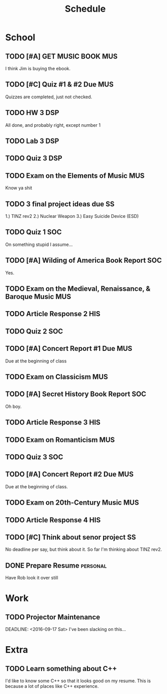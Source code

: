 #+Title: Schedule
# Common Tags: family, friends, car, personal
# Class Tags: DSP, SOC, HIS, MUS, SS (DSP includes lab)

* School
** TODO [#A] GET MUSIC BOOK																							:MUS:
	 DEADLINE: <2016-08-24 Wed>
	 I think Jim is buying the ebook.

** TODO [#C] Quiz #1 & #2 Due 																					:MUS:
	 DEADLINE: <2016-08-31 Wed>
	 Quizzes are completed, just not checked.

** TODO HW 3																														:DSP:
	 DEADLINE: <2016-08-31 Wed>
	 All done, and probably right, except number 1

** TODO Lab 3																														:DSP:
	 DEADLINE: <2016-09-01 Thu>

** TODO Quiz 3 																													:DSP:
	 DEADLINE: <2016-09-02 Fri>

** TODO Exam on the Elements of Music 																	:MUS:
	 DEADLINE: <2016-09-07 Wed>
	 Know ya shit

** TODO 3 final project ideas due																				 :SS:
	 DEADLINE: <2016-09-08 Thu>
	 1.) TINZ rev2
	 2.) Nuclear Weapon
	 3.) Easy Suicide Device (ESD)

** TODO Quiz 1																													:SOC:
	 DEADLINE: <2016-09-09 Fri>
	 On something stupid I assume...
** TODO [#A] Wilding of America Book Report 														:SOC:
	 DEADLINE: <2016-09-19 Mon>
	 Yes.

** TODO Exam on the Medieval, Renaissance, & Baroque Music							:MUS:
	 DEADLINE: <2016-09-28 Wed>

** TODO Article Response 2																							:HIS:
	 DEADLINE: <2016-09-30 Fri>

** TODO Quiz 2																													:SOC:
	 DEADLINE: <2016-10-03 Mon>

** TODO [#A] Concert Report #1 Due																			:MUS:
	 DEADLINE: <2016-10-05 Wed>
	 Due at the beginning of class

** TODO Exam on Classicism																							:MUS:
	 DEADLINE: <2016-10-12 Wed>

** TODO [#A] Secret History Book Report																	:SOC:
	 DEADLINE: <2016-10-17 Mon>
	 Oh boy.

** TODO Article Response 3																							:HIS:
	 DEADLINE: <2016-10-31 Mon>

** TODO Exam on Romanticism																							:MUS:
	 DEADLINE: <2016-11-02 Wed>

** TODO Quiz 3																													:SOC:
	 DEADLINE: <2016-11-07 Mon>

** TODO [#A] Concert Report #2 Due 																			:MUS:
	 DEADLINE: <2016-11-09 Wed>
	 Due at the beginning of class.

** TODO Exam on 20th-Century Music																			:MUS:
	 DEADLINE: <2016-11-16 Wed>

** TODO Article Response 4																							:HIS:
	 DEADLINE: <2016-11-30 Wed>

** TODO [#C] Think about senor project																	 :SS:
	 	No deadline per say, but think about it.
	 	So far I'm thinking about TINZ rev2.

** DONE Prepare Resume																						 :personal:
	 DEADLINE: <2016-12-09 Fri>
	 Have Rob look it over still


* Work
** TODO Projector Maintenance
	 SCHEDULED: <2016-08-27 Sat>
	 DEADLINE: <2016-09-17 Sat>
	 I've been slacking on this...


* Extra
** TODO Learn something about C++
	 DEADLINE: <2016-12-09 Fri>
	 I'd like to know some C++ so that it looks good on my resume. This
	 is because a lot of places like C++ experience.

